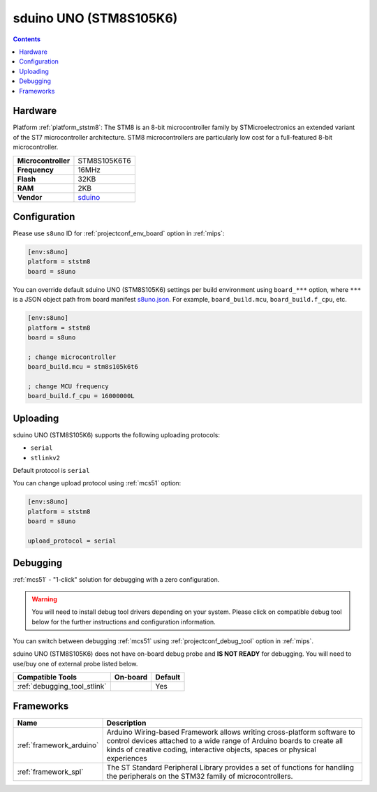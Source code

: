 
.. _board_ststm8_s8uno:

sduino UNO (STM8S105K6)
=======================

.. contents::

Hardware
--------

Platform :ref:`platform_ststm8`: The STM8 is an 8-bit microcontroller family by STMicroelectronics an extended variant of the ST7 microcontroller architecture. STM8 microcontrollers are particularly low cost for a full-featured 8-bit microcontroller.

.. list-table::

  * - **Microcontroller**
    - STM8S105K6T6
  * - **Frequency**
    - 16MHz
  * - **Flash**
    - 32KB
  * - **RAM**
    - 2KB
  * - **Vendor**
    - `sduino <https://github.com/roybaer/sduino_uno?utm_source=platformio.org&utm_medium=docs>`__


Configuration
-------------

Please use ``s8uno`` ID for :ref:`projectconf_env_board` option in :ref:`mips`:

.. code-block:: ini

  [env:s8uno]
  platform = ststm8
  board = s8uno

You can override default sduino UNO (STM8S105K6) settings per build environment using
``board_***`` option, where ``***`` is a JSON object path from
board manifest `s8uno.json <https://github.com/platformio/platform-ststm8/blob/master/boards/s8uno.json>`_. For example,
``board_build.mcu``, ``board_build.f_cpu``, etc.

.. code-block:: ini

  [env:s8uno]
  platform = ststm8
  board = s8uno

  ; change microcontroller
  board_build.mcu = stm8s105k6t6

  ; change MCU frequency
  board_build.f_cpu = 16000000L


Uploading
---------
sduino UNO (STM8S105K6) supports the following uploading protocols:

* ``serial``
* ``stlinkv2``

Default protocol is ``serial``

You can change upload protocol using :ref:`mcs51` option:

.. code-block:: ini

  [env:s8uno]
  platform = ststm8
  board = s8uno

  upload_protocol = serial

Debugging
---------

:ref:`mcs51` - "1-click" solution for debugging with a zero configuration.

.. warning::
    You will need to install debug tool drivers depending on your system.
    Please click on compatible debug tool below for the further
    instructions and configuration information.

You can switch between debugging :ref:`mcs51` using
:ref:`projectconf_debug_tool` option in :ref:`mips`.

sduino UNO (STM8S105K6) does not have on-board debug probe and **IS NOT READY** for debugging. You will need to use/buy one of external probe listed below.

.. list-table::
  :header-rows:  1

  * - Compatible Tools
    - On-board
    - Default
  * - :ref:`debugging_tool_stlink`
    -
    - Yes

Frameworks
----------
.. list-table::
    :header-rows:  1

    * - Name
      - Description

    * - :ref:`framework_arduino`
      - Arduino Wiring-based Framework allows writing cross-platform software to control devices attached to a wide range of Arduino boards to create all kinds of creative coding, interactive objects, spaces or physical experiences

    * - :ref:`framework_spl`
      - The ST Standard Peripheral Library provides a set of functions for handling the peripherals on the STM32 family of microcontrollers.
